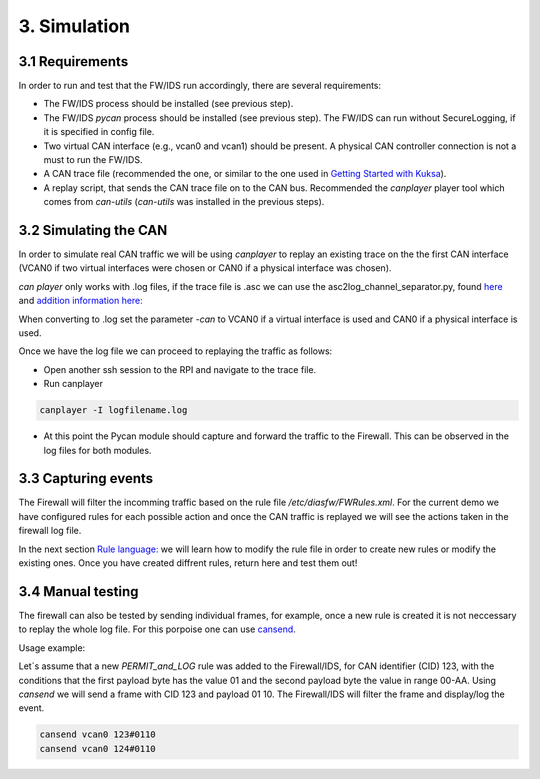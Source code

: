 3. Simulation 
=============

3.1 Requirements
----------------

In order to run and test that the FW/IDS run accordingly, there are several requirements:

* The FW/IDS process should be installed (see previous step).
* The FW/IDS *pycan* process should be installed (see previous step). The FW/IDS can run without SecureLogging, if it is specified in config file.
* Two virtual CAN interface (e.g., vcan0 and vcan1) should be present. A physical CAN controller connection is not a must to run the FW/IDS.
* A CAN trace file (recommended the one, or similar to the one used in `Getting Started with Kuksa <https://dias-kuksa-doc.readthedocs.io/>`_).
* A replay script, that sends the CAN trace file on to the CAN bus. Recommended the *canplayer* player tool which comes from *can-utils* (*can-utils* was installed in the previous steps).


3.2 Simulating the CAN
----------------------

In order to simulate real CAN traffic we will be using *canplayer* to replay an existing trace on the the first CAN interface (VCAN0 if two virtual interfaces were chosen or CAN0 if a physical interface was chosen).

*can player* only works with .log files, if the trace file is .asc we can use the asc2log_channel_separator.py, found `here <https://github.com/junh-ki/dias_kuksa/tree/master/utils/canplayer>`_ and `addition information here: <https://dias-kuksa-doc.readthedocs.io/en/latest/contents/sim.html#asc2log-conversion>`_
 
When converting to .log set the parameter *-can* to VCAN0 if a virtual interface is used and CAN0 if a physical interface is used.
 

Once we have the log file we can proceed to replaying the traffic as follows:

* Open another ssh session to the RPI and navigate to the trace file.
* Run canplayer 

.. code-block:: bash

  canplayer -I logfilename.log

* At this point the Pycan module should capture and forward the traffic to the Firewall. This can be observed in the log files for both modules.


3.3 Capturing events
--------------------

The Firewall will filter the incomming traffic based on the rule file */etc/diasfw/FWRules.xml*.
For the current demo we have configured rules for each possible action and once the CAN traffic is replayed we will see the actions taken in the firewall log file.

In the next section `Rule language: <https://dias-kuksa-firewall-doc.readthedocs.io/en/latest/rules.html#_>`_ we will learn how to modify the rule file in order to create new rules or modify the existing ones. 
Once you have created diffrent rules, return here and test them out!

3.4 Manual testing
------------------

The firewall can also be tested by sending individual frames, for example, once a new rule is created it is not neccessary to replay the whole log file.
For this porpoise one can use `cansend <https://manpages.debian.org/testing/can-utils/cansend.1.en.html>`_. 

Usage example:

Let`s assume that a new *PERMIT_and_LOG* rule was added to the Firewall/IDS, for CAN identifier (CID) 123, with the conditions that the first payload byte has the value 01 and the second payload byte the value in range 00-AA. Using *cansend* we will send a frame with CID 123 and payload 01 10. The Firewall/IDS will filter the frame and display/log the event.

.. code-block:: bash

 cansend vcan0 123#0110
 cansend vcan0 124#0110

